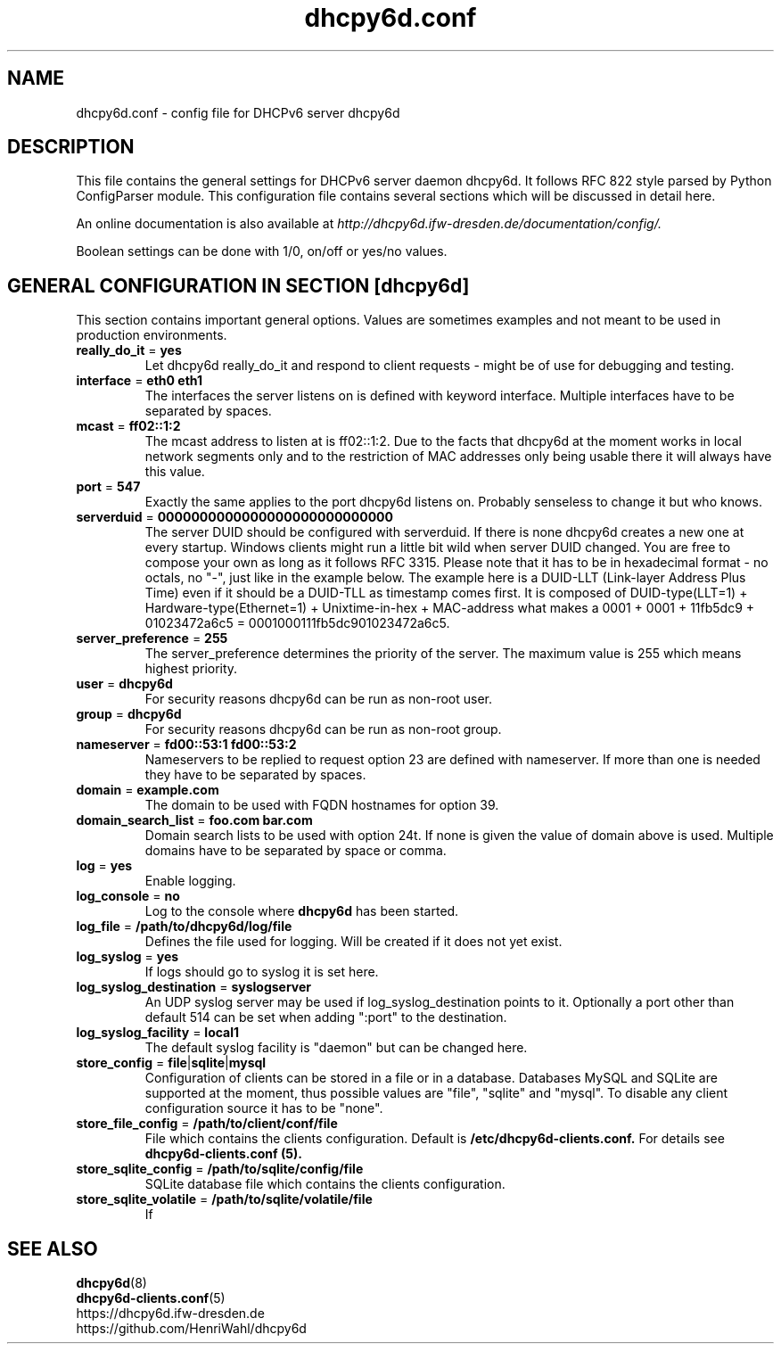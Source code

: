 .TH dhcpy6d.conf 5 "Jun 27, 2014" "" "dhcpy6d.conf"

.SH NAME

dhcpy6d.conf - config file for DHCPv6 server dhcpy6d

.SH DESCRIPTION
This file contains the general settings for DHCPv6 server daemon dhcpy6d.
It follows RFC 822 style parsed by Python ConfigParser module.
This configuration file contains several sections which will be discussed in detail here.
.PP
An online documentation is also available at
.I http://dhcpy6d.ifw-dresden.de/documentation/config/.
.PP
Boolean settings can be done with 1/0, on/off or yes/no values.

.SH GENERAL CONFIGURATION IN SECTION [dhcpy6d]

This section contains important general options. Values are sometimes examples and not meant to be used in production
environments.

.TP
.BR really_do_it " = " yes
Let dhcpy6d really_do_it and respond to client requests - might be of use for debugging and testing.

.TP
.BR interface " = " eth0\ eth1
The interfaces the server listens on is defined with keyword interface.
Multiple interfaces have to be separated by spaces.

.TP
.BR mcast " = " ff02::1:2
The mcast address to listen at is ff02::1:2. Due to the facts that dhcpy6d at the moment works in local network
segments only and to the restriction of MAC addresses only being usable there it will always have this value.

.TP
.BR port " = " 547
Exactly the same applies to the port dhcpy6d listens on. Probably senseless to change it but who knows.

.TP
.BR serverduid " = " 0000000000000000000000000000
The server DUID should be configured with serverduid. If there is none dhcpy6d creates a new one at every startup.
Windows clients might run a little bit wild when server DUID changed. You are free to compose your own as long as it
follows RFC 3315. Please note that it has to be in hexadecimal format - no octals, no "-", just like in the example below.
The example here is a DUID-LLT (Link-layer Address Plus Time) even if it should be a DUID-TLL as timestamp comes first.
It is composed of DUID-type(LLT=1) + Hardware-type(Ethernet=1) + Unixtime-in-hex + MAC-address what makes a
0001 + 0001 + 11fb5dc9 + 01023472a6c5 = 0001000111fb5dc901023472a6c5.

.TP
.BR server_preference " = " 255
The server_preference determines the priority of the server. The maximum value is 255 which means highest priority.

.TP
.BR user " = " dhcpy6d
For security reasons dhcpy6d can be run as non-root user.

.TP
.BR group " = " dhcpy6d
For security reasons dhcpy6d can be run as non-root group.

.TP
.BR nameserver " = " fd00::53:1\ fd00::53:2
Nameservers to be replied to request option 23 are defined with nameserver.
If more than one is needed they have to be separated by spaces.

.TP
.BR domain " = " example.com
The domain to be used with FQDN hostnames for option 39.

.TP
.BR domain_search_list " = " foo.com\ bar.com
Domain search lists to be used with option 24t. If none is given the value of domain above is used.
Multiple domains have to be separated by space or comma.

.TP
.BR log " = " yes
Enable logging.

.TP
.BR log_console " = " no
Log to the console where
.B dhcpy6d
has been started.

.TP
.BR log_file " = " /path/to/dhcpy6d/log/file
Defines the file used for logging. Will be created if it does not yet exist.

.TP
.BR log_syslog " = "yes
If logs should go to syslog it is set here.

.TP
.BR log_syslog_destination " = " syslogserver
An UDP syslog server may be used if log_syslog_destination points to it.
Optionally a port other than default 514 can be set when adding ":port" to the destination.

.TP
.BR log_syslog_facility " = " local1
The default syslog facility is "daemon" but can be changed here.

.TP
.BR store_config " = " file | sqlite | mysql
Configuration of clients can be stored in a file or in a database.
Databases MySQL and SQLite are supported at the moment, thus possible values are "file", "sqlite" and "mysql".
To disable any client configuration source it has to be "none".

.TP
.BR store_file_config " = " /path/to/client/conf/file
File which contains the clients configuration. Default is
.B /etc/dhcpy6d-clients.conf.
For details see
.B dhcpy6d-clients.conf (5).

.TP
.BR store_sqlite_config " = " /path/to/sqlite/config/file
SQLite database file which contains the clients configuration.

.TP
.BR store_sqlite_volatile " = " /path/to/sqlite/volatile/file
If




.SH SEE ALSO
.nf
.BR dhcpy6d (8)
.BR dhcpy6d-clients.conf (5)
https://dhcpy6d.ifw-dresden.de
https://github.com/HenriWahl/dhcpy6d